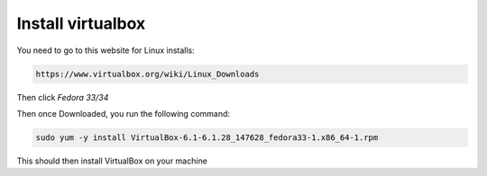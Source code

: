 Install virtualbox
********************

You need to go to this website for Linux installs:

.. code-block:: console

	https://www.virtualbox.org/wiki/Linux_Downloads

Then click `Fedora 33/34`

Then once Downloaded, you run the following command:

.. code-block:: console

	sudo yum -y install VirtualBox-6.1-6.1.28_147628_fedora33-1.x86_64-1.rpm

This should then install VirtualBox on your machine
